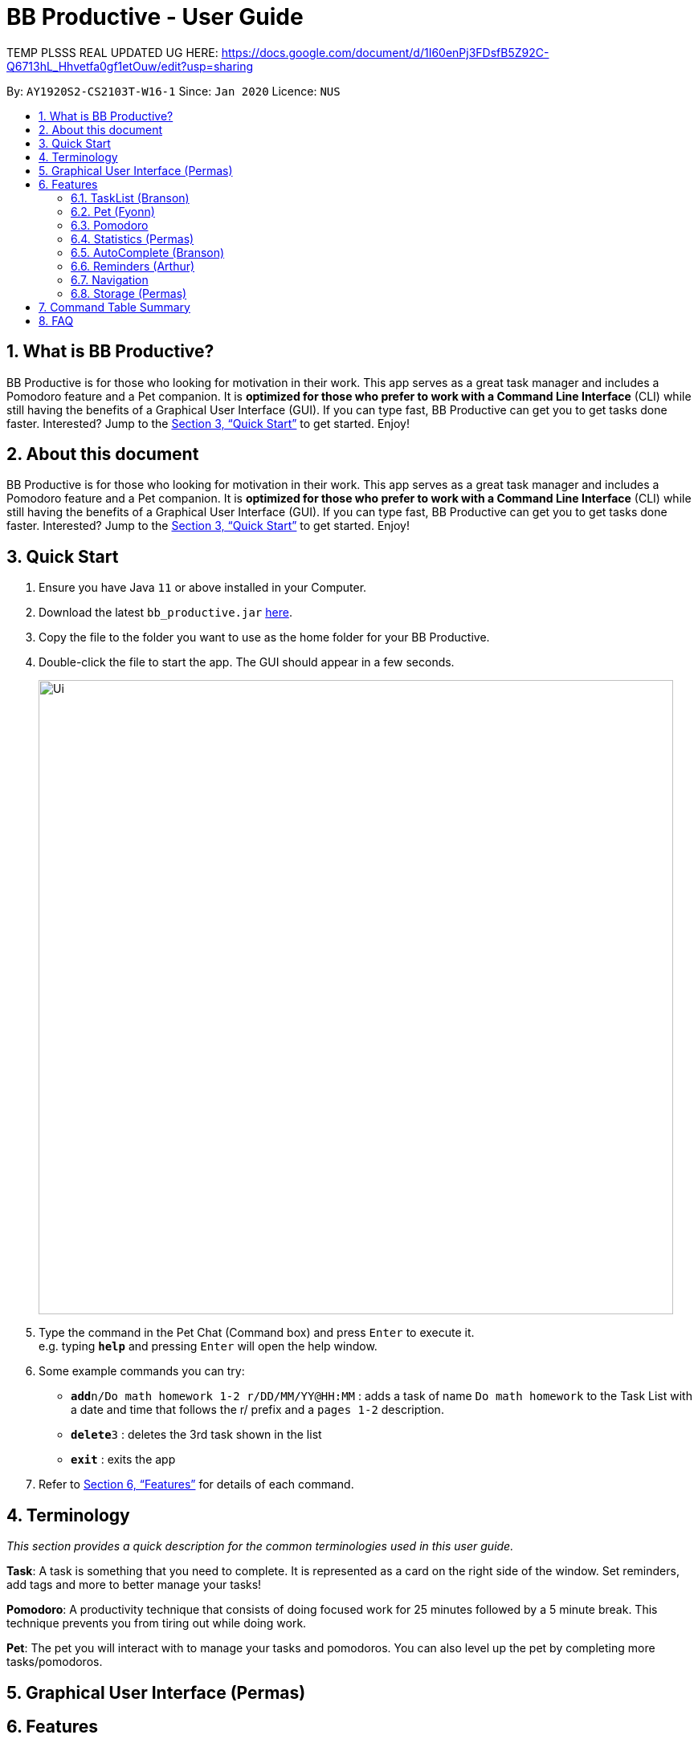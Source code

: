 = BB Productive - User Guide
:site-section: UserGuide
:toc:
:toc-title:
:toc-placement: preamble
:sectnums:
:imagesDir: images
:stylesDir: stylesheets
:xrefstyle: full
:experimental:
ifdef::env-github[]
:tip-caption: :bulb:
:note-caption: :information_source:
endif::[]
:repoURL: https://github.com/se-edu/addressbook-level3

TEMP PLSSS REAL UPDATED UG HERE: https://docs.google.com/document/d/1I60enPj3FDsfB5Z92C-Q6713hL_Hhvetfa0gf1etOuw/edit?usp=sharing

By: `AY1920S2-CS2103T-W16-1`      Since: `Jan 2020`      Licence: `NUS`

== What is BB Productive?

BB Productive is for those who looking for motivation in their work. This app serves as a great task manager and includes a Pomodoro feature and a Pet companion. It is *optimized for those who prefer to work with a Command Line Interface* (CLI) while still having the benefits of a Graphical User Interface (GUI). If you can type fast, BB Productive can get you to get tasks done faster. Interested? Jump to the <<Quick Start>> to get started. Enjoy!

== About this document

BB Productive is for those who looking for motivation in their work. This app serves as a great task manager and includes a Pomodoro feature and a Pet companion. It is *optimized for those who prefer to work with a Command Line Interface* (CLI) while still having the benefits of a Graphical User Interface (GUI). If you can type fast, BB Productive can get you to get tasks done faster. Interested? Jump to the <<Quick Start>> to get started. Enjoy!

== Quick Start

.  Ensure you have Java `11` or above installed in your Computer.
.  Download the latest `bb_productive.jar` link:{repoURL}/releases[here].
.  Copy the file to the folder you want to use as the home folder for your BB Productive.
.  Double-click the file to start the app. The GUI should appear in a few seconds.
+
image::Ui.png[width="790"]
+
.  Type the command in the Pet Chat (Command box) and press kbd:[Enter] to execute it. +
e.g. typing *`help`* and pressing kbd:[Enter] will open the help window.
.  Some example commands you can try:

* **`add`**`n/Do math homework 1-2 r/DD/MM/YY@HH:MM` : adds a task of name `Do math homework` to the Task List with a date and time that follows the r/ prefix and a `pages 1-2` description.
* **`delete`**`3` : deletes the 3rd task shown in the list
* *`exit`* : exits the app

.  Refer to <<Features>> for details of each command.

[[Terminology]]
== Terminology
_This section provides a quick description for the common terminologies used in this user guide._

*Task*: A task is something that you need to complete. It is represented as a card on the right side of the window. Set reminders, add tags and more to better manage your tasks!

*Pomodoro*: A productivity technique that consists of doing focused work for 25 minutes followed by a 5 minute break. This technique prevents you from tiring out while doing work.

*Pet*: The pet you will interact with to manage your tasks and pomodoros. You can also level up the pet by completing more tasks/pomodoros.

== Graphical User Interface (Permas)

[[Features]]
== Features

=== TaskList (Branson)
Write CRUD stuff

=== Pet (Fyonn)
Write pet

[[Pomodoro]]
=== Pomodoro
_This section describes the Pomodoro feature in detail and contains all commands you can use to take advantage of it_

==== What's Pomodoro?
In the late 1980s, a gentleman named Francesco Cirillo devised a time management method called the Pomodoro Technique. Essentially, a single cycle consists of two parts, 25 minutes of work, followed by a 5 minutes break. This cycle repeats for as long as you want to get work done.

==== How do you use it?
Trying to prevent burnout? BB productive offers you the option to try out the pomodoro tenchinique! The pomodoro technique breaks down work into manageable intervals spaced out with short breaks so as to not tired you out._

To get started, follow the instructions below:

===== Command: `pom`

First, you can activate the Pomodoro timer with a task in focus. You can also add an optional timer amount field, different from the default time of 25 minutes, for that particular cycle.

Format: `pom <index> [tm/<amount in minutes>]`

You can use the value (decimals allowed) following `tm/` to represent your desired amount of time in minutes for a particular pomodoro cycle.

.Example screen when pom is successfully executed.
image::pom_success.png[width=790]

===== Command: `pom pause`

You can pause a running Pomodoro timer.

.Example screen when pom is successfully paused
image::pom_pause.png[width=790]

===== Command: `pom continue`

You can resume a paused Pomodoro timer.

.Example screen when pom is successfully resumed
image::pom_continuing.png[width=790]

==== What happens when the timer's up?

===== "Done" the task
Once the timer expires, the app will prompt you if you have finished the task. You need only respond with Yes (Y) or No (N) in order to proceed.

.Prompt when the pomodoro timer expires
image::pom_time_expire.png[width=790]

===== Break-time
Afterwards, the app will prompt you if you would like to begin a 5 minute break (as per the pomodoro technique). Similarly, you need to respond with Yes (Y) or No (N). Responding with No will set the app to its neutral state. Yes will start the break timer.

.Prompt checking if you'd like to take a break
image::pom_prompt_break.png[width=790]

Note: You will not be able to do execute other commands during these prompts.

===== Back to work
At the end of the break, the app will return to it's "neutral" state and you can  repeat the process, if you wish.

.End of pomodoro cycle screen
image::pom_break_end.png[width=790]

=== Statistics (Permas)

Views statistics generated through the app usage.
stats SPEED/DONE
SPEED : Displays average time taken to complete tasks over past week/month/year.
DONE : Displays average number of tasks done over past week/month/year.

=== AutoComplete (Branson)
Write autocomplete

=== Reminders (Arthur)
Write reminders

[[Navigation]]
=== Navigation
_This section shows all the commands to navigate the app. There are multiple tabs that can be shown: tasklist, statistics and settings._

==== Commands

===== Tasks

Command: `tasks`

You can call the `tasks` command to view the tab where your _task list_ resides in. The orange background on the Tasks tab indicates that you are currently on this tab.

image::tasks.png[width="790"]

Command: `stats`

You can use the `stats` command to view the _Statistics_ tab. The orange background on the Statistics tab indicates that you are currently on this tab.

image::stats.png[width="790]

Command: `settings`

Use the `settings` command to view the _Settings_ tab. The orange background on the Settings tab indicates that you are currently on this tab.

image::settings.png[width="790"]

=== Storage (Permas)
Write storage

[[CommandTableSummary]]
== Command Table Summary
_The following table summarizes all the commands that you can use. Input contained with in [...] are optional fields._

.Command Table
[cols="1,3m,3m", frame="topbot",options="header"]
|===
|Command |Format |Example

|Add
|add n/<item index> [des/<task description>] [p/<priority value>] [r/<reminder’s date and time>] [t/<tag1> t/<tag2>...]
|add n/Finish Quiz des/Pages 3-5 p/1 r/20/03/20@19:30 t/cs2100

|Edit
|edit INDEX [n/NAME] [des/DESCRIPTION] [p/PRIORITY] [r/REMINDER] [t/TAG]
|edit 2 r/10/03/21@13:00

|Done
|done INDEX
|done 5

|Delete
|delete INDEX
|delete 7

|Clear
|clear
|clear

|Pom
|pom INDEX [tm/TIME IN MINUTES]
|pom 4 tm/45

|Sort
|sort FIELD1 FIELD2 FIELD3 ...
|sort done, priority

|Tasks
|tasks
|tasks

|Stats
|stats
|stats

|Settings
|settings
|settings
|===

== FAQ

*Q*: How do I transfer my data to another Computer? +
*A*: Install the app in the other computer and overwrite the empty data file it creates with the file that contains the data of your previous BB Productive folder.
